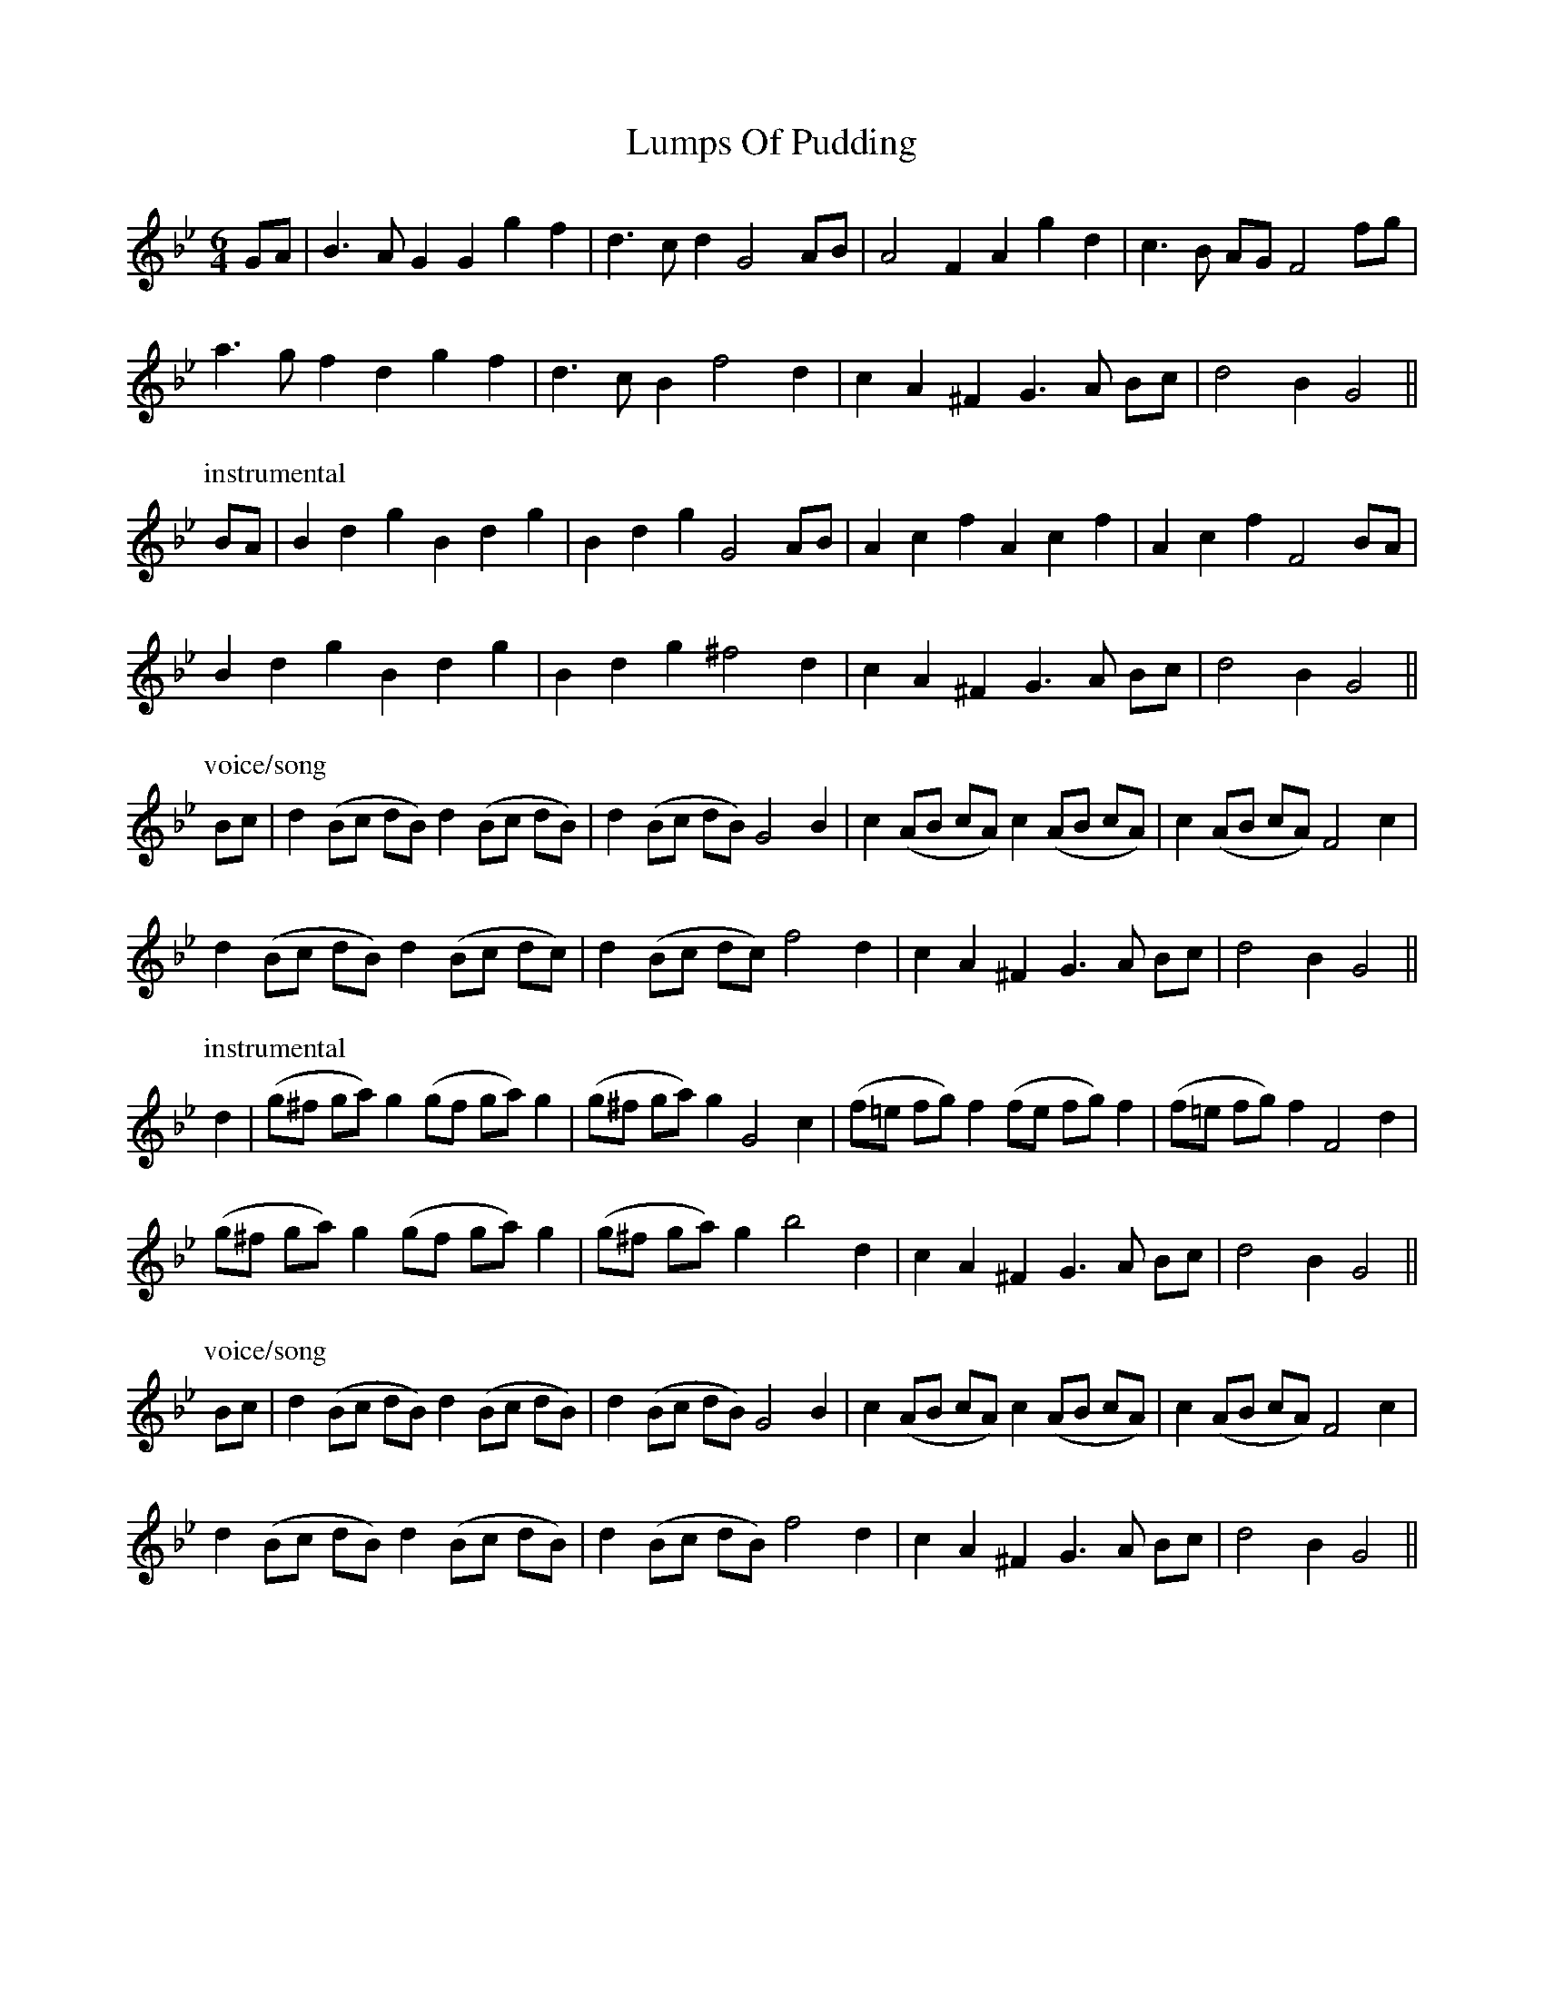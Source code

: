 X: 24555
T: Lumps Of Pudding
R: jig
M: 6/8
K: Gminor
M:6/4
GA|B3 A G2 G2 g2 f2|d3 c d2 G4 AB|A4 F2 A2 g2 d2|c3 B AG F4 fg|
a3 g f2 d2 g2 f2|d3 c B2 f4 d2|c2 A2 ^F2 G3 A Bc|d4 B2 G4||
P: instrumental
BA|B2 d2 g2 B2 d2 g2|B2 d2 g2 G4 AB|A2 c2 f2 A2 c2 f2|A2 c2 f2 F4 BA|
B2 d2 g2 B2 d2 g2|B2 d2 g2 ^f4 d2|c2 A2 ^F2 G3 A Bc|d4 B2 G4||
P: voice/song
Bc|d2 (Bc dB) d2 (Bc dB)|d2 (Bc dB) G4 B2|c2 (AB cA) c2 (AB cA)|c2 (AB cA) F4 c2|
d2 (Bc dB) d2 (Bc dc)|d2 (Bc dc) f4 d2|c2 A2 ^F2 G3 A Bc|d4 B2 G4||
P: instrumental
d2|(g^f ga) g2 (gf ga) g2|(g^f ga) g2 G4 c2|(f=e fg) f2 (fe fg) f2|(f=e fg) f2 F4 d2|
(g^f ga) g2 (gf ga) g2|(g^f ga) g2 b4 d2|c2 A2 ^F2 G3 A Bc|d4 B2 G4||
P: voice/song
Bc|d2 (Bc dB) d2 (Bc dB)|d2 (Bc dB) G4 B2|c2 (AB cA) c2 (AB cA)|c2 (AB cA) F4 c2|
d2 (Bc dB) d2 (Bc dB)|d2 (Bc dB) f4 d2|c2 A2 ^F2 G3 A Bc|d4 B2 G4||

